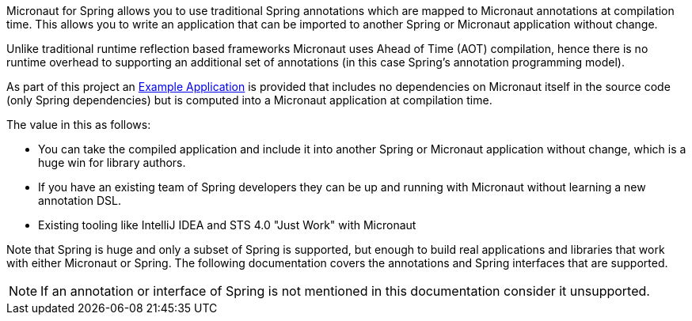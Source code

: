 Micronaut for Spring allows you to use traditional Spring annotations which are mapped to Micronaut annotations at compilation time. This allows you to write an application that can be imported to another Spring or Micronaut application without change.

Unlike traditional runtime reflection based frameworks Micronaut uses Ahead of Time (AOT) compilation, hence there is no runtime overhead to supporting an additional set of annotations (in this case Spring's annotation programming model).

As part of this project an https://github.com/micronaut-projects/micronaut-spring/tree/master/examples/greeting-service[Example Application] is provided that includes no dependencies on Micronaut itself in the source code (only Spring dependencies) but is computed into a Micronaut application at compilation time.

The value in this as follows:

* You can take the compiled application and include it into another Spring or Micronaut application without change, which is a huge win for library authors.
* If you have an existing team of Spring developers they can be up and running with Micronaut without learning a new annotation DSL.
* Existing tooling like IntelliJ IDEA and STS 4.0 "Just Work" with Micronaut

Note that Spring is huge and only a subset of Spring is supported, but enough to build real applications and libraries that work with either Micronaut or Spring. The following documentation covers the annotations and Spring interfaces that are supported.

NOTE: If an annotation or interface of Spring is not mentioned in this documentation consider it unsupported.



